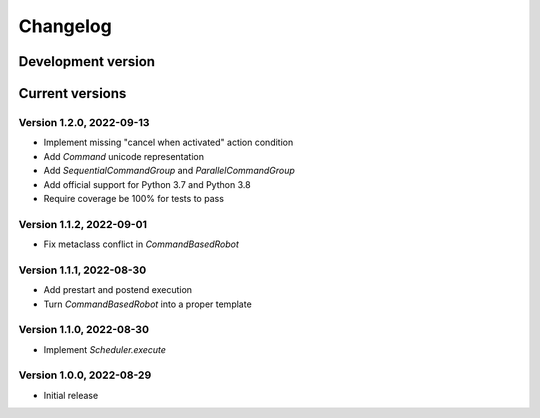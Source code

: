=========
Changelog
=========

Development version
===================

Current versions
================

Version 1.2.0, 2022-09-13
-------------------------

- Implement missing "cancel when activated" action condition
- Add `Command` unicode representation
- Add `SequentialCommandGroup` and `ParallelCommandGroup`
- Add official support for Python 3.7 and Python 3.8
- Require coverage be 100% for tests to pass

Version 1.1.2, 2022-09-01
-------------------------

- Fix metaclass conflict in `CommandBasedRobot`

Version 1.1.1, 2022-08-30
-------------------------

- Add prestart and postend execution
- Turn `CommandBasedRobot` into a proper template

Version 1.1.0, 2022-08-30
-------------------------

- Implement `Scheduler.execute`

Version 1.0.0, 2022-08-29
-------------------------

- Initial release
